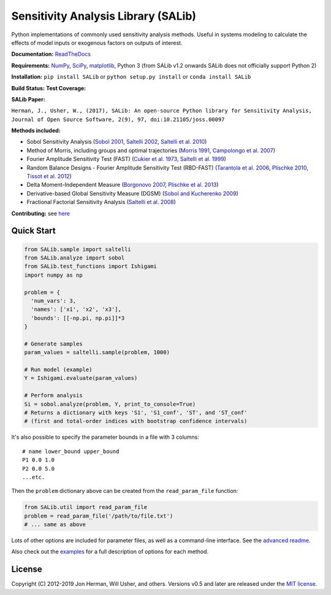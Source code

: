 Sensitivity Analysis Library (SALib)
------------------------------------

Python implementations of commonly used sensitivity analysis methods.
Useful in systems modeling to calculate the effects of model inputs or
exogenous factors on outputs of interest.

**Documentation:** `ReadTheDocs <http://salib.readthedocs.org>`__

**Requirements:** `NumPy <http://www.numpy.org/>`__,
`SciPy <http://www.scipy.org/>`__,
`matplotlib <http://matplotlib.org/>`__,
Python 3 (from SALib v1.2 onwards SALib does not officially support Python 2)

**Installation:** ``pip install SALib`` or ``python setup.py install`` or ``conda install SALib``

**Build Status:** |Build Status| **Test Coverage:** |Coverage Status|

**SALib Paper:** |status|

``Herman, J., Usher, W., (2017), SALib: An open-source Python library for Sensitivity Analysis, Journal of Open Source Software, 2(9), 97, doi:10.21105/joss.00097``

**Methods included:** 

* Sobol Sensitivity Analysis (`Sobol 2001 <http://www.sciencedirect.com/science/article/pii/S0378475400002706>`__,
  `Saltelli 2002 <http://www.sciencedirect.com/science/article/pii/S0010465502002801>`__,
  `Saltelli et al. 2010 <http://www.sciencedirect.com/science/article/pii/S0010465509003087>`__)

* Method of Morris, including groups and optimal trajectories (`Morris
  1991 <http://www.tandfonline.com/doi/abs/10.1080/00401706.1991.10484804>`__,
  `Campolongo et al. 2007 <http://www.sciencedirect.com/science/article/pii/S1364815206002805>`__)

* Fourier Amplitude Sensitivity Test (FAST) (`Cukier et al. 1973 <http://scitation.aip.org/content/aip/journal/jcp/59/8/10.1063/1.1680571>`__,
  `Saltelli et al. 1999 <http://amstat.tandfonline.com/doi/abs/10.1080/00401706.1999.10485594>`__)

* Random Balance Designs - Fourier Amplitude Sensitivity Test (RBD-FAST) (`Tarantola et al. 2006 <https://hal.archives-ouvertes.fr/hal-01065897/file/Tarantola06RESS_HAL.pdf>`__,
  `Plischke 2010 <https://doi.org/10.1016/j.ress.2009.11.005>`__, 
  `Tissot et al. 2012 <https://doi.org/10.1016/j.ress.2012.06.010>`__) 

* Delta
  Moment-Independent Measure (`Borgonovo 2007 <http://www.sciencedirect.com/science/article/pii/S0951832006000883>`__,
  `Plischke et al. 2013 <http://www.sciencedirect.com/science/article/pii/S0377221712008995>`__)

* Derivative-based Global Sensitivity Measure (DGSM) (`Sobol and
  Kucherenko 2009 <http://www.sciencedirect.com/science/article/pii/S0378475409000354>`__)

* Fractional Factorial Sensitivity Analysis 
  (`Saltelli et al. 2008 <http://www.wiley.com/WileyCDA/WileyTitle/productCd-0470059974.html>`__)

**Contributing:** see `here <CONTRIBUTING.md>`__

Quick Start
~~~~~~~~~~~

.. code:: python

    from SALib.sample import saltelli
    from SALib.analyze import sobol
    from SALib.test_functions import Ishigami
    import numpy as np

    problem = {
      'num_vars': 3,
      'names': ['x1', 'x2', 'x3'],
      'bounds': [[-np.pi, np.pi]]*3
    }

    # Generate samples
    param_values = saltelli.sample(problem, 1000)

    # Run model (example)
    Y = Ishigami.evaluate(param_values)

    # Perform analysis
    Si = sobol.analyze(problem, Y, print_to_console=True)
    # Returns a dictionary with keys 'S1', 'S1_conf', 'ST', and 'ST_conf'
    # (first and total-order indices with bootstrap confidence intervals)

It's also possible to specify the parameter bounds in a file with 3
columns:

::

    # name lower_bound upper_bound
    P1 0.0 1.0
    P2 0.0 5.0
    ...etc.

Then the ``problem`` dictionary above can be created from the
``read_param_file`` function:

.. code:: python

    from SALib.util import read_param_file
    problem = read_param_file('/path/to/file.txt')
    # ... same as above

Lots of other options are included for parameter files, as well as a
command-line interface. See the `advanced
readme <README-advanced.md>`__.

Also check out the
`examples <https://github.com/SALib/SALib/tree/master/examples>`__ for a
full description of options for each method.

License
~~~~~~~

Copyright (C) 2012-2019 Jon Herman, Will Usher, and others. Versions v0.5 and
later are released under the `MIT license <LICENSE.md>`__.

.. |Build Status| image:: https://travis-ci.org/SALib/SALib.svg?branch=master
   :target: https://travis-ci.org/SALib/SALib
.. |Coverage Status| image:: https://img.shields.io/coveralls/SALib/SALib.svg
   :target: https://coveralls.io/r/SALib/SALib
.. |Code Issues| image:: https://www.quantifiedcode.com/api/v1/project/ed62e70f899e4ec8af4ea6b2212d4b30/badge.svg
   :target: https://www.quantifiedcode.com/app/project/ed62e70f899e4ec8af4ea6b2212d4b30
.. |status| image:: http://joss.theoj.org/papers/431262803744581c1d4b6a95892d3343/status.svg
   :target: http://joss.theoj.org/papers/431262803744581c1d4b6a95892d3343
